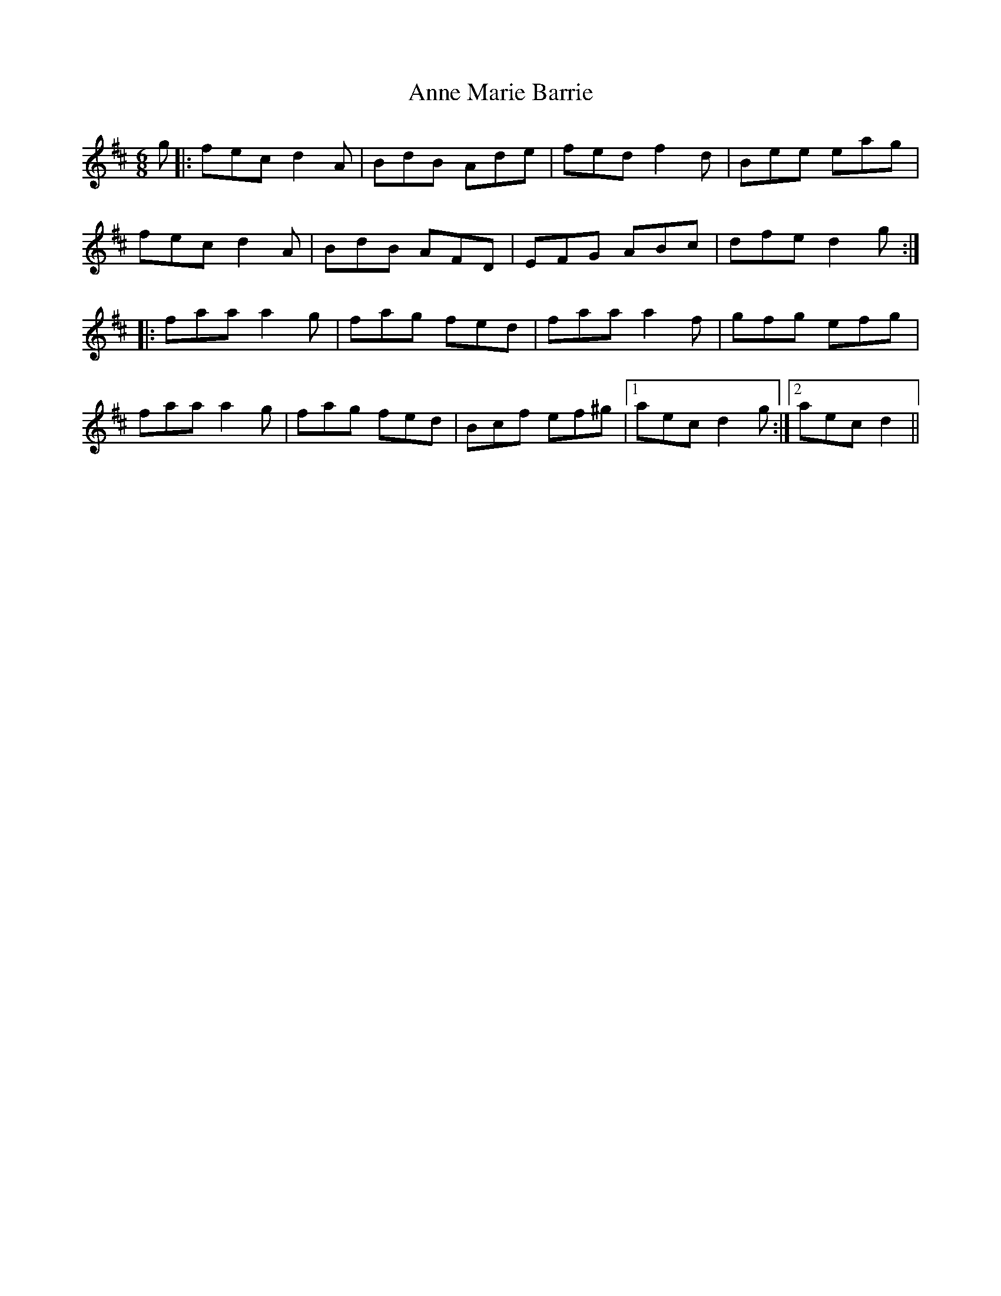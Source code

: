 X: 1629
T: Anne Marie Barrie
R: jig
M: 6/8
K: Dmajor
g|:fec d2A|BdB Ade|fed f2d|Bee eag|
fec d2A|BdB AFD|EFG ABc|dfe d2g:|
|:faa a2g|fag fed|faa a2f|gfg efg|
faa a2g|fag fed|Bcf ef^g|1 aec d2g:|2 aec d2||

